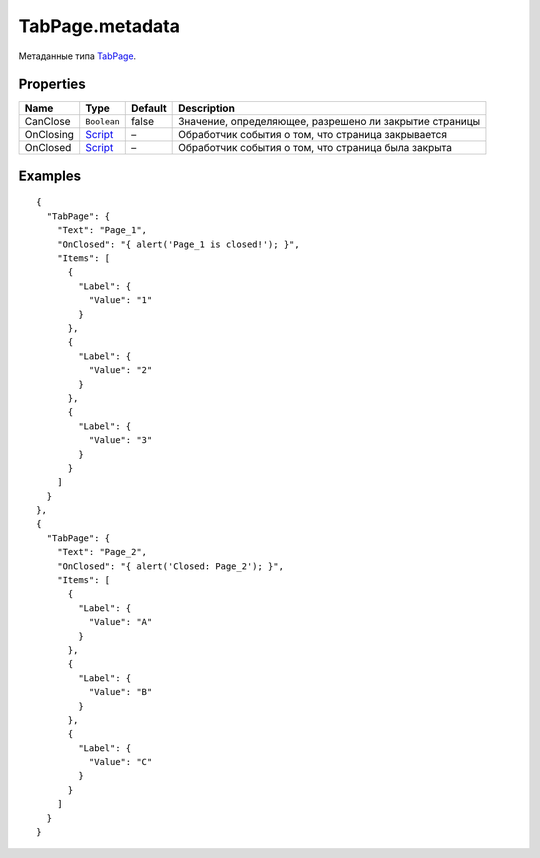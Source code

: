 TabPage.metadata
----------------

Метаданные типа `TabPage <./>`__.

Properties
~~~~~~~~~~

.. list-table::
   :header-rows: 1

   * - Name
     - Type
     - Default
     - Description
   * - CanClose
     - ``Boolean``
     - false
     - Значение, определяющее, разрешено ли закрытие страницы
   * - OnClosing
     - `Script <../../../Core/Script/>`__
     - –
     - Обработчик события о том, что страница закрывается
   * - OnClosed
     - `Script <../../../Core/Script/>`__
     - –
     - Обработчик события о том, что страница была закрыта


Examples
~~~~~~~~

::

    {
      "TabPage": {
        "Text": "Page_1",
        "OnClosed": "{ alert('Page_1 is closed!'); }",
        "Items": [
          {
            "Label": {
              "Value": "1"
            }
          },
          {
            "Label": {
              "Value": "2"
            }
          },
          {
            "Label": {
              "Value": "3"
            }
          }
        ]
      }
    },
    {
      "TabPage": {
        "Text": "Page_2",
        "OnClosed": "{ alert('Closed: Page_2'); }",
        "Items": [
          {
            "Label": {
              "Value": "A"
            }
          },
          {
            "Label": {
              "Value": "B"
            }
          },
          {
            "Label": {
              "Value": "C"
            }
          }
        ]
      }
    }
